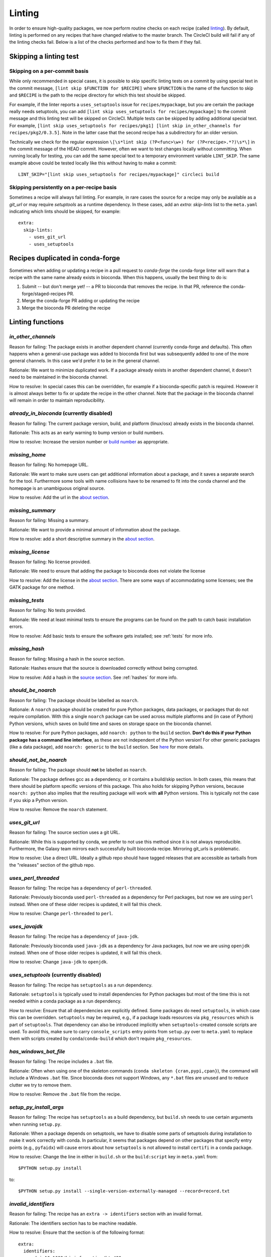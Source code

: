 Linting
=======

In order to ensure high-quality packages, we now perform routine checks on each
recipe (called `linting
<http://stackoverflow.com/questions/8503559/what-is-linting>`_). By default,
linting is performed on any recipes that have changed relative to the master
branch. The CircleCI build will fail if any of the linting checks fail. Below
is a list of the checks performed and how to fix them if they fail.

Skipping a linting test
-----------------------
Skipping on a per-commit basis
~~~~~~~~~~~~~~~~~~~~~~~~~~~~~~
While only recommended in special cases, it is possible to skip specific
linting tests on a commit by using special text in the commit message, ``[lint
skip $FUNCTION for $RECIPE]`` where ``$FUNCTION`` is the name of the function to
skip and ``$RECIPE`` is the path to the recipe directory for which this test
should be skipped.

For example, if the linter reports a ``uses_setuptools`` issue for
``recipes/mypackage``, but you are certain the package really needs
setuptools, you can add ``[lint skip uses_setuptools for recipes/mypackage]``
to the commit message and this linting test will be skipped on CircleCI.
Multiple tests can be skipped by adding additional special text. For example,
``[lint skip uses_setuptools for recipes/pkg1] [lint skip in_other_channels for
recipes/pkg2/0.3.5]``. Note in the latter case that the second recipe has
a subdirectory for an older version.

Technically we check for the regular expression ``\[\s*lint skip (?P<func>\w+)
for (?P<recipe>.*?)\s*\]`` in the commit message of the HEAD commit. However,
often we want to test changes locally without committing.  When running
locally for testing, you can add the same special text to a temporary
environment variable ``LINT_SKIP``. The same example above could be tested
locally like this without having to make a commit::

    LINT_SKIP="[lint skip uses_setuptools for recipes/mypackage]" circleci build

Skipping persistently on a per-recipe basis
~~~~~~~~~~~~~~~~~~~~~~~~~~~~~~~~~~~~~~~~~~~
Sometimes a recipe will always fail linting. For example, in rare cases the
source for a recipe may only be available as a `git_url` or may require
`setuptools` as a runtime dependency. In these cases, add an `extra:
skip-lints` list to the ``meta.yaml`` indicating which lints should be
skipped, for example::

    extra:
      skip-lints:
        - uses_git_url
        - uses_setuptools

.. _in-conda-forge:

Recipes duplicated in conda-forge
---------------------------------

Sometimes when adding or updating a recipe in a pull request to `conda-forge`
the conda-forge linter will warn that a recipe with the same name already
exists in bioconda. When this happens, usually the best thing to do is:

1. Submit -- but don't merge yet! -- a PR to bioconda that removes the recipe.
   In that PR, reference the conda-forge/staged-recipes PR.
2. Merge the conda-forge PR adding or updating the recipe
3. Merge the bioconda PR deleting the recipe


Linting functions
-----------------

`in_other_channels`
~~~~~~~~~~~~~~~~~~
Reason for failing: The package exists in another dependent channel (currently
conda-forge and defaults). This often happens when a general-use package
was added to bioconda first but was subsequently added to one of the more
general channels. In this case we'd prefer it to be in the general channel.

Rationale: We want to minimize duplicated work. If a package already exists in
another dependent channel, it doesn't need to be maintained in the bioconda
channel.

How to resolve: In special cases this can be overridden, for example if
a bioconda-specific patch is required. However it is almost always better to
fix or update the recipe in the other channel. Note that the package in the
bioconda channel will remain in order to maintain reproducibility.

`already_in_bioconda` (currently disabled)
~~~~~~~~~~~~~~~~~~~~~~~~~~~~~~~~~~~~~~~~~~
Reason for failing: The current package version, build, and platform
(linux/osx) already exists in the bioconda channel.

Rationale: This acts as an early warning to bump version or build numbers.

How to resolve: Increase the version number or `build number
<https://conda.io/docs/building/meta-yaml.html#build-number-and-string>`_ as
appropriate.

`missing_home`
~~~~~~~~~~~~~~
Reason for failing: No homepage URL.

Rationale: We want to make sure users can get additional information about
a package, and it saves a separate search for the tool. Furthermore some tools
with name collisions have to be renamed to fit into the conda channel and the
homepage is an unambiguous original source.

How to resolve: Add the url in the `about section
<https://conda.io/docs/building/meta-yaml.html#about-section>`_.

`missing_summary`
~~~~~~~~~~~~~~~~~
Reason for failing: Missing a summary.

Rationale: We want to provide a minimal amount of information about the
package.

How to resolve: add a short descriptive summary in the `about
section <https://conda.io/docs/building/meta-yaml.html#about-section>`_.

`missing_license`
~~~~~~~~~~~~~~~~~
Reason for failing: No license provided.

Rationale: We need to ensure that adding the package to bioconda does not
violate the license

How to resolve: Add the license in the `about section
<https://conda.io/docs/building/meta-yaml.html#about-section>`_. There are some
ways of accommodating some licenses; see the GATK package for one method.

`missing_tests`
~~~~~~~~~~~~~~~
Reason for failing: No tests provided.

Rationale: We need at least minimal tests to ensure the programs can be found
on the path to catch basic installation errors.

How to resolve: Add basic tests to ensure the software gets installed; see
:ref:`tests` for more info.

`missing_hash`
~~~~~~~~~~~~~~
Reason for failing: Missing a hash in the source section.

Rationale: Hashes ensure that the source is downloaded correctly without being
corrupted.

How to resolve: Add a hash in the `source section
<https://conda.io/docs/building/meta-yaml.html#source-section>`_. See
:ref:`hashes` for more info.

`should_be_noarch`
~~~~~~~~~~~~~~~~~~
Reason for failing: The package should be labelled as ``noarch``.

Rationale: A ``noarch`` package should be created for pure Python packages,
data packages, or packages that do not require compilation. With this a single
``noarch`` package can be used across multiple platforms and (in case of
Python) Python versions, which saves on build time and saves on storage space
on the bioconda channel.

How to resolve: For pure Python packages, add ``noarch: python`` to the
``build`` section.  **Don't do this if your Python package has a command line
interface**, as these are not independent of the Python version!  For other
generic packages (like a data package), add ``noarch: generic`` to the
``build`` section.  See `here
<https://www.continuum.io/blog/developer-blog/condas-new-noarch-packages>`_ for
more details.

`should_not_be_noarch`
~~~~~~~~~~~~~~~~~~~~~~
Reason for failing: The package should **not** be labelled as ``noarch``.

Rationale: The package defines gcc as a dependency, or it contains a build/skip
section. In both cases, this means that there should be platform specific
versions of this package. This also holds for skipping Python versions, because
``noarch: python`` also implies that the resulting package will work with **all**
Python versions. This is typically not the case if you skip a Python version.

How to resolve: Remove the ``noarch`` statement.

`uses_git_url`
~~~~~~~~~~~~~~
Reason for failing: The source section uses a git URL.

Rationale: While this is supported by conda, we prefer
to not use this method since it is not always reproducible. Furthermore, the
Galaxy team mirrors each successfully built bioconda recipe. Mirroring git_urls
is problematic.

How to resolve: Use a direct URL. Ideally a github repo should have tagged
releases that are accessible as tarballs from the "releases" section of the
github repo.

`uses_perl_threaded`
~~~~~~~~~~~~~~~~~~~~
Reason for failing: The recipe has a dependency of ``perl-threaded``.

Rationale: Previously bioconda used ``perl-threaded`` as a dependency for Perl
packages, but now we are using ``perl`` instead. When one of these older recipes
is updated, it will fail this check.

How to resolve: Change ``perl-threaded`` to ``perl``.

`uses_javajdk`
~~~~~~~~~~~~~~
Reason for failing: The recipe has a dependency of ``java-jdk``.

Rationale: Previously bioconda used ``java-jdk`` as a dependency for Java
packages, but now we are using ``openjdk`` instead. When one of those older
recipes is updated, it will fail this check.

How to resolve: Change ``java-jdk`` to ``openjdk``.

`uses_setuptools` (currently disabled)
~~~~~~~~~~~~~~~~~~~~~~~~~~~~~~~~~~~~~~
Reason for failing: The recipe has ``setuptools`` as a run dependency.

Rationale: ``setuptools`` is typically used to install dependencies for Python
packages but most of the time this is not needed within a conda package as
a run dependency.

How to resolve: Ensure that all dependencies are explicitly defined. Some
packages do need ``setuptools``, in which case this can be overridden.
``setuptools`` may be required, e.g., if a package loads resources via
``pkg_resources`` which is part of ``setuptools``. That dependency can also be
introduced implicitly when ``setuptools``-created console scripts are used.
To avoid this, make sure to carry ``console_scripts`` entry points from
``setup.py`` over to ``meta.yaml`` to replace them with scripts created by
``conda``/``conda-build`` which don't require ``pkg_resources``.

`has_windows_bat_file`
~~~~~~~~~~~~~~~~~~~~~~
Reason for failing: The recipe includes a ``.bat`` file.

Rationale: Often when using one of the skeleton commands (``conda skeleton
{cran,pypi,cpan}``), the command will include a Windows ``.bat`` file. Since
bioconda does not support Windows, any ``*.bat`` files are unused and to reduce
clutter we try to remove them.

How to resolve: Remove the ``.bat`` file from the recipe.

`setup_py_install_args`
~~~~~~~~~~~~~~~~~~~~~~~
Reason for failing: The recipe has ``setuptools`` as a build dependency, but
``build.sh`` needs to use certain arguments when running ``setup.py``.

Rationale: When a package depends on setuptools, we have to disable some parts
of setuptools during installation to make it work correctly with conda. In
particular, it seems that packages depend on other packages that specify entry
points (e.g., ``pyfaidx``) will cause errors about how ``setuptools`` is not
allowed to install ``certifi`` in a conda package.

How to resolve: Change the line in either in ``build.sh`` or the
``build:script`` key in ``meta.yaml`` from::

    $PYTHON setup.py install

to::

    $PYTHON setup.py install --single-version-externally-managed --record=record.txt

`invalid_identifiers`
~~~~~~~~~~~~~~~~~~~~~
Reason for failing: The recipe has an ``extra -> identifiers`` section with an
invalid format.

Rationale: The identifiers section has to be machine readable.

How to resolve: Ensure that the section is of the following format::

    extra:
      identifiers:
        - doi:10.1093/bioinformatics/bts480
        - biotools:Snakemake

In particular, ensure that each identifier starts with a type
(`doi`, `biotools`, ...), followed by a colon and the identifier.
Whitespace is not allowed.

`deprecated_numpy_spec`
~~~~~~~~~~~~~~~~~~~~~~~
Reason for failing: The recipe contains ``numpy x.x`` in build or run requirements.

Rationale: This kind of version pinning is deprecated, and numpy pinning is now
handled automatically by the system.

How to resolve: Remove the ``x.x``.

`should_not_use_fn`
~~~~~~~~~~~~~~~~~~~
Reason for failing: Recipe contains a ``fn:`` key in the ``source:`` section

Rationale: Conda-build 3 no longer requres ``fn:``, and it is redundant with ``url:``.

How to resolve: Remove the ``source: fn:`` key.

`should_use_compilers`
~~~~~~~~~~~~~~~~~~~~~~
Reason for failing: The recipe has one of ``gcc``, ``llvm``, ``libgfortran``, or ``libgcc`` as dependencies.

Rationale: Conda-build 3 now uses compiler tools, which are more up-to-date and
better-supported.

How to resolve: Use ``{{ compiler() }}`` variables. See :ref:`compiler-tools` for details.

`compilers_must_be_in_build`
~~~~~~~~~~~~~~~~~~~~~~~~~~~~
Reason for failing: A ``{{ compiler() }}`` varaiable was found, but not in the ``build:`` section.

Rational: The compiler tools must not be in ``host:`` or ``run:`` sections.

How to resolve: Move ``{{ compiler() }}`` variables to the ``build:`` section.


`jinja_var_version`
~~~~~~~~~~~~~~~~~~~~
Reason for the failing: The recipe uses a jinja variable for defining the package version

Rationale: Using a jinja variable for package version is no longer necessary with conda-build 3, because the version can be referenced from all over the ``meta.yaml`` via the jinja expression ``{{ PKG_VERSION }}``.

How to resolve: Directly specify version, in the corresponding entry in the ``meta.yaml``.
Use the jinja expression ``{{ PKG_VERSION }}`` to refer to the version in other places of the ``meta.yaml``, e.g., in the ``url``.


`jinja_var_name`
~~~~~~~~~~~~~~~~

Reason for the failing: The recipe uses a jinja variable for package name.

Rationale: For package name, using a jinja variable has no benefit, because it is not supposed to change with updates.
Therefore, it is better for both human readability and parseability to stick to plain YAML syntax.

How to resolve: Directly specify name in the corresponding entry in the ``meta.yaml``.

`jinja_var_buildnum`
~~~~~~~~~~~~~~~~~~~~

Reason for the failing: The recipe uses a jinja variable for the build number.

Rationale: For build number, using a jinja variable has no benefit, because, although it changes during updates, it only appears at one place in the ``meta.yaml``.
Therefore, it is better for both human readability and parseability to stick to plain YAML syntax.

How to resolve: Directly specify build number in the corresponding entry in the ``meta.yaml``.

`jinja_var_checksum`
~~~~~~~~~~~~~~~~~~~~

Reason for the failing: The recipe uses a jinja variable for the source checksum.

Rationale: For checksum (sha1, sha256, or md5), using a jinja variable has no benefit, because, although it changes during updates, it only appears at one place in the ``meta.yaml``.
Therefore, it is better for both human readability and parseability to stick to plain YAML syntax.

How to resolve: Directly specify checksum in the corresponding entry in the ``meta.yaml``.


`missing_buildnum`
~~~~~~~~~~~~~~~
Reason for the failing: The recipe is missing a build number definition.

Rationale: Build number is crucial for building or updating the package.
Although conda would infer it automatically, it is for operational reasons beneficial
always have it explicitly defined in the recipe.



How to resolve: add ``.


..
    `bioconductor_37`
    ~~~~~~~~~~~~~~~~~
    Reason for failing: The recipe specifies Bioconductor 3.7 or "release".

    Rationale: We cannot update Bioconductor packages yet -- see `#8947
    <https://github.com/bioconda/bioconda-recipes/issues/8947>`_ for details.

    How to resolve: Please use Bioconductor 3.6 only; otherwise we need to wait
    until R 3.5.1 is released.

Developer docs
--------------
For developers adding new linting functions:

Lint functions are defined in ``bioconda_utils.lint_functions``. Each function
accepts three arguments:

- `recipe`, the path to the recipe
- `meta`, the meta.yaml file parsed into a dictionary
- `df`, a dataframe channel info, typically as returned from
  `linting.channel_dataframe` and is expected to have the following columns:
  [build, build_number, name, version, license, platform, channel].

We need `recipe` because some lint functions check files (e.g.,
`has_windows_bat_file`). We need `meta` because even though we can parse it
from `recipe` within each lint function, it's faster if we parse the meta.yaml
once and pass it to many lint functions. We need `df` because we need channel
info to figure out if a version or build number needs to be bumped relative to
what's already in the channel.

If the linting test passes, the function should return None. Otherwise it
should return a dictionary. The keys in the dict will be propagated to columns
of a pandas DataFrame for downstream processing and so can be somewhat
arbitrary.

After adding a new linting function, add it to the
``bioconda_utils.lint_functions.registry`` tuple so that it gets used by
default.
